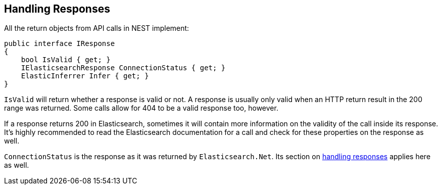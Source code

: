 [[nest-handling-responses]]
== Handling Responses

All the return objects from API calls in NEST implement:

[source,csharp]
----
public interface IResponse
{
    bool IsValid { get; }
    IElasticsearchResponse ConnectionStatus { get; }
    ElasticInferrer Infer { get; }
}
----

`IsValid` will return whether a response is valid or not. A response is usually only valid when an HTTP return 
result in the 200 range was returned. Some calls allow for 404 to be a valid response too, however.

If a response returns 200 in Elasticsearch, sometimes it will contain more information on the validity of the call inside its response. 
It's highly recommended to read the Elasticsearch documentation for a call and check for these properties on the response as well. 

`ConnectionStatus` is the response as it was returned by `Elasticsearch.Net`. Its section on 
<<handling-responses, handling responses>> applies here as well.

